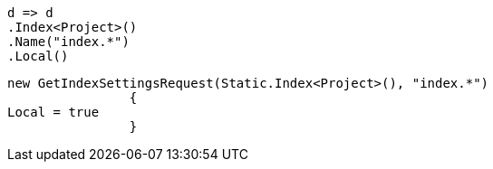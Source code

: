 [source, csharp]
----
d => d
.Index<Project>()
.Name("index.*")
.Local()
----
[source, csharp]
----
new GetIndexSettingsRequest(Static.Index<Project>(), "index.*")
		{
Local = true
		}
----
